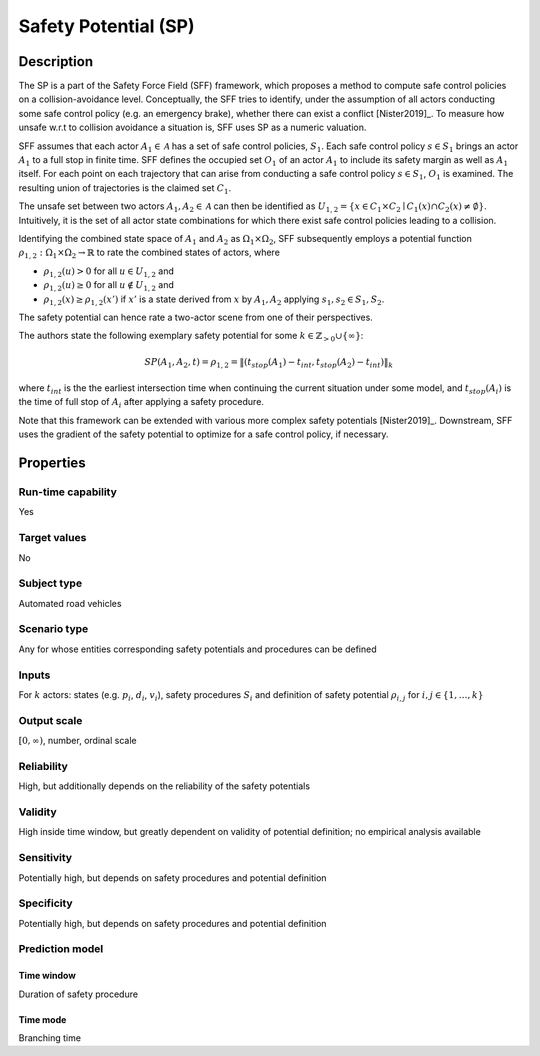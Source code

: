 Safety Potential (SP)
=====================

Description
-----------

The SP is a part of the Safety Force Field (SFF) framework, which proposes a method to compute safe control policies on a collision-avoidance level.
Conceptually, the SFF tries to identify, under the assumption of all actors conducting some safe control policy (e.g. an emergency brake), whether there can exist a conflict [Nister2019]_.
To measure how unsafe w.r.t to collision avoidance a situation is, SFF uses SP as a numeric valuation.

SFF assumes that each actor :math:`A_1 \in \mathcal{A}` has a set of safe control policies, :math:`S_1`.
Each safe control policy :math:`s \in S_1` brings an actor :math:`A_1` to a full stop in finite time.
SFF defines the occupied set :math:`O_1` of an actor :math:`A_1` to include its safety margin as well as :math:`A_1` itself.
For each point on each trajectory that can arise from conducting a safe control policy :math:`s \in S_1`, :math:`O_1` is examined.
The resulting union of trajectories is the claimed set :math:`C_1`.

The unsafe set between two actors  :math:`A_1, A_2 \in \mathcal{A}` can then be identified as :math:`U_{1,2} = \{ x \in C_1 \times C_2 \mid C_1(x) \cap C_2(x) \neq \emptyset \}`.
Intuitively, it is the set of all actor state combinations for which there exist safe control policies leading to a collision.

Identifying the combined state space of :math:`A_1` and :math:`A_2` as :math:`\Omega_1 \times \Omega_2`, SFF subsequently employs a potential function :math:`\rho_{1,2}: \Omega_1 \times \Omega_2 \to \mathbb{R}` to rate the combined states of actors, where

- :math:`\rho_{1,2}(u) > 0` for all :math:`u \in U_{1,2}` and
- :math:`\rho_{1,2}(u) \geq 0` for all :math:`u \not\in U_{1,2}` and
- :math:`\rho_{1,2}(x) \geq \rho_{1,2}(x')` if :math:`x'` is a state derived from :math:`x` by :math:`A_1, A_2` applying :math:`s_1, s_2 \in S_1, S_2`.

The safety potential can hence rate a two-actor scene from one of their perspectives.

The authors state the following exemplary safety potential for some :math:`k \in \mathbb{Z}_{>0} \cup \{\infty\}`:

.. math::
		\mathit{SP}(A_1, A_2, t) = \rho_{1,2} = \| (t_\mathit{stop}(A_1) - t_\mathit{int}, t_\mathit{stop}(A_2) - t_\mathit{int}) \|_k

where :math:`t_{int}` is the the earliest intersection time when continuing the current situation under some model, and :math:`t_\mathit{stop}(A_i)` is the time of full stop of :math:`A_i` after applying a safety procedure.

Note that this framework can be extended with various more complex safety potentials [Nister2019]_.
Downstream, SFF uses the gradient of the safety potential to optimize for a safe control policy, if necessary.

Properties
----------

Run-time capability
~~~~~~~~~~~~~~~~~~~

Yes

Target values
~~~~~~~~~~~~~

No

Subject type
~~~~~~~~~~~~

Automated road vehicles

Scenario type
~~~~~~~~~~~~~

Any for whose entities corresponding safety potentials and procedures can be defined

Inputs
~~~~~~

For :math:`k` actors: states (e.g. :math:`p_i`, :math:`d_i`, :math:`v_i`), safety procedures :math:`S_i` and definition of safety potential :math:`\rho_{i,j}` for :math:`i,j \in \{1, \dots, k\}`

Output scale
~~~~~~~~~~~~

:math:`[0, \infty)`, number, ordinal scale

Reliability
~~~~~~~~~~~

High, but additionally depends on the reliability of the safety potentials

Validity
~~~~~~~~

High inside time window, but greatly dependent on validity of potential definition; no empirical analysis available

Sensitivity
~~~~~~~~~~~

Potentially high, but depends on safety procedures and potential definition

Specificity
~~~~~~~~~~~

Potentially high, but depends on safety procedures and potential definition

Prediction model
~~~~~~~~~~~~~~~~

Time window
^^^^^^^^^^^
Duration of safety procedure

Time mode
^^^^^^^^^
Branching time
